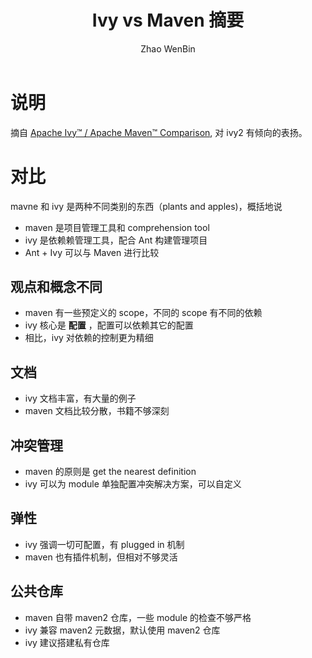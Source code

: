 #+TITLE: Ivy vs Maven 摘要
#+AUTHOR: Zhao WenBin

* 说明

摘自 [[https://ant.apache.org/ivy/m2comparison.html][Apache Ivy™ / Apache Maven™ Comparison]], 对 ivy2 有倾向的表扬。

* 对比

mavne 和 ivy 是两种不同类别的东西（plants and apples)，概括地说

- maven 是项目管理工具和 comprehension tool
- ivy 是依赖赖管理工具，配合 Ant 构建管理项目
- Ant + Ivy 可以与 Maven 进行比较

** 观点和概念不同

- maven 有一些预定义的 scope，不同的 scope 有不同的依赖
- ivy 核心是 **配置** ，配置可以依赖其它的配置
- 相比，ivy 对依赖的控制更为精细

** 文档

- ivy 文档丰富，有大量的例子
- maven 文档比较分散，书籍不够深刻

** 冲突管理

- maven 的原则是 get the nearest definition
- ivy 可以为 module 单独配置冲突解决方案，可以自定义

** 弹性

- ivy 强调一切可配置，有 plugged in 机制
- maven 也有插件机制，但相对不够灵活

** 公共仓库

- maven 自带 maven2 仓库，一些 module 的检查不够严格
- ivy 兼容 maven2 元数据，默认使用 maven2 仓库
- ivy 建议搭建私有仓库









